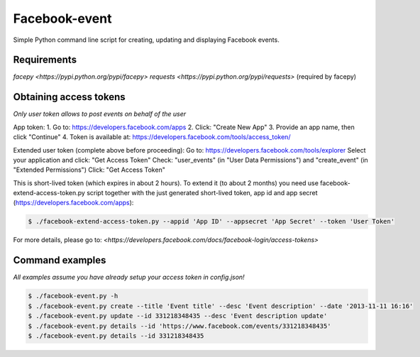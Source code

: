 Facebook-event
==============
Simple Python command line script for creating, updating and displaying Facebook events.

Requirements
------------
`facepy <https://pypi.python.org/pypi/facepy>`
`requests <https://pypi.python.org/pypi/requests>` (required by facepy)

Obtaining access tokens
-----------------------
*Only user token allows to post events on behalf of the user*

App token:
1. Go to: https://developers.facebook.com/apps
2. Click: "Create New App"
3. Provide an app name, then click "Continue"
4. Token is available at: https://developers.facebook.com/tools/access_token/

Extended user token (complete above before proceeding):
Go to: https://developers.facebook.com/tools/explorer
Select your application and click: "Get Access Token"
Check: "user_events" (in "User Data Permissions") and "create_event" (in "Extended Permissions")
Click: "Get Access Token"

This is short-lived token (which expires in about 2 hours). 
To extend it (to about 2 months) you need use facebook-extend-access-token.py script together with the 
just generated short-lived token, app id and app secret (https://developers.facebook.com/apps):

.. code-block:: bash

    $ ./facebook-extend-access-token.py --appid 'App ID' --appsecret 'App Secret' --token 'User Token'

For more details, please go to:
`<https://developers.facebook.com/docs/facebook-login/access-tokens>`

Command examples
----------------
*All examples assume you have already setup your access token in config.json!*

.. code-block:: bash

    $ ./facebook-event.py -h
    $ ./facebook-event.py create --title 'Event title' --desc 'Event description' --date '2013-11-11 16:16'
    $ ./facebook-event.py update --id 331218348435 --desc 'Event description update'
    $ ./facebook-event.py details --id 'https://www.facebook.com/events/331218348435'
    $ ./facebook-event.py details --id 331218348435


